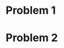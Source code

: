 * Problem 1
[[file:output/sr_conv.png]]
[[file:output/kepler_0.5_conv.png]]
[[file:output/kepler_0.9_conv.png]]
* Problem 2
[[./output/keplerian_orbit.svg]]
